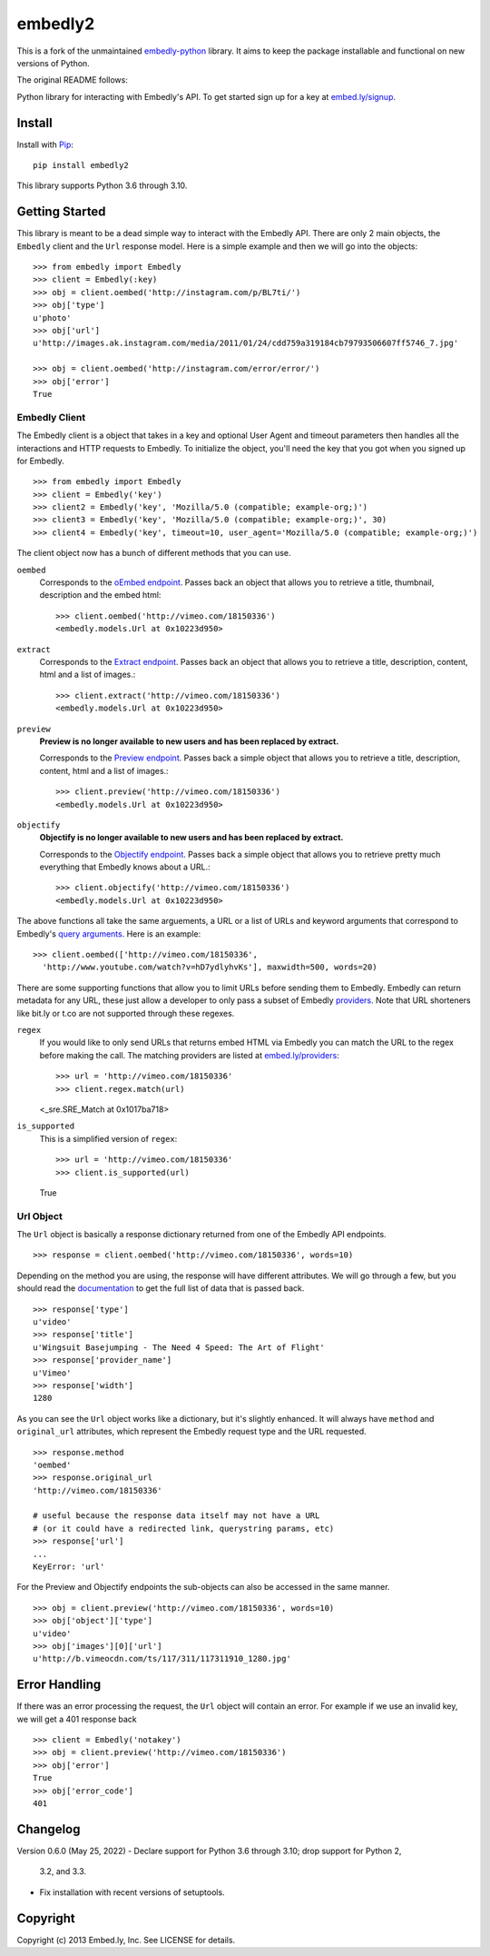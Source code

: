 embedly2
========

This is a fork of the unmaintained
`embedly-python <https://github.com/embedly/embedly-python>`_
library. It aims to keep the package installable and functional
on new versions of Python.

The original README follows:

Python library for interacting with Embedly's API. To get started sign up for
a key at `embed.ly/signup <https://app.embed.ly/signup>`_.

Install
-------
Install with `Pip <http://www.pip-installer.org>`_::

  pip install embedly2

This library supports Python 3.6 through 3.10.

Getting Started
---------------
This library is meant to be a dead simple way to interact with the Embedly API.
There are only 2 main objects, the ``Embedly`` client and the ``Url`` response
model. Here is a simple example and then we will go into the objects::

  >>> from embedly import Embedly
  >>> client = Embedly(:key)
  >>> obj = client.oembed('http://instagram.com/p/BL7ti/')
  >>> obj['type']
  u'photo'
  >>> obj['url']
  u'http://images.ak.instagram.com/media/2011/01/24/cdd759a319184cb79793506607ff5746_7.jpg'

  >>> obj = client.oembed('http://instagram.com/error/error/')
  >>> obj['error']
  True

Embedly Client
""""""""""""""
The Embedly client is a object that takes in a key and optional User Agent
and timeout parameters then handles all the interactions and HTTP requests
to Embedly. To initialize the object, you'll need the key that you got when
you signed up for Embedly.
::

  >>> from embedly import Embedly
  >>> client = Embedly('key')
  >>> client2 = Embedly('key', 'Mozilla/5.0 (compatible; example-org;)')
  >>> client3 = Embedly('key', 'Mozilla/5.0 (compatible; example-org;)', 30)
  >>> client4 = Embedly('key', timeout=10, user_agent='Mozilla/5.0 (compatible; example-org;)')

The client object now has a bunch of different methods that you can use.

``oembed``
  Corresponds to the `oEmbed endpoint
  <http://embed.ly/docs/embed/api/endpoints/1/oembed>`_. Passes back an object
  that allows you to retrieve a title, thumbnail, description and the embed
  html::

    >>> client.oembed('http://vimeo.com/18150336')
    <embedly.models.Url at 0x10223d950>

``extract``
  Corresponds to the `Extract endpoint
  <http://embed.ly/docs/extract/api/endpoints/1/extract>`_. Passes back an
  object that allows you to retrieve a title, description, content, html and a
  list of images.::

    >>> client.extract('http://vimeo.com/18150336')
    <embedly.models.Url at 0x10223d950>

``preview``
  **Preview is no longer available to new users and has been replaced by extract.**

  Corresponds to the `Preview endpoint
  <http://embed.ly/docs/endpoints/1/preview>`_. Passes back a simple object
  that allows you to retrieve a title, description, content, html and a list of
  images.::

    >>> client.preview('http://vimeo.com/18150336')
    <embedly.models.Url at 0x10223d950>

``objectify``
  **Objectify is no longer available to new users and has been replaced by extract.**

  Corresponds to the `Objectify endpoint
  <http://embed.ly/docs/endpoints/2/objectify>`_. Passes back a simple object
  that allows you to retrieve pretty much everything that Embedly knows about a
  URL.::

    >>> client.objectify('http://vimeo.com/18150336')
    <embedly.models.Url at 0x10223d950>

The above functions all take the same arguements, a URL or a list of URLs and
keyword arguments that correspond to Embedly's `query arguments
<http://embed.ly/docs/endpoints/arguments>`_. Here is an example::

  >>> client.oembed(['http://vimeo.com/18150336',
    'http://www.youtube.com/watch?v=hD7ydlyhvKs'], maxwidth=500, words=20)

There are some supporting functions that allow you to limit URLs before sending
them to Embedly. Embedly can return metadata for any URL, these just allow a
developer to only pass a subset of Embedly `providers
<http://embed.ly/providers>`_. Note that URL shorteners like bit.ly or t.co are
not supported through these regexes.

``regex``
  If you would like to only send URLs that returns embed HTML via Embedly you
  can match the URL to the regex before making the call. The matching providers
  are listed at `embed.ly/providers <http://embed.ly/providers>`_::

  >>> url = 'http://vimeo.com/18150336'
  >>> client.regex.match(url)
  <_sre.SRE_Match at 0x1017ba718>

``is_supported``
  This is a simplified version of ``regex``::

  >>> url = 'http://vimeo.com/18150336'
  >>> client.is_supported(url)
  True

Url Object
""""""""""
The ``Url`` object is basically a response dictionary returned from
one of the Embedly API endpoints.
::

  >>> response = client.oembed('http://vimeo.com/18150336', words=10)

Depending on the method you are using, the response will have different
attributes. We will go through a few, but you should read the `documentation
<http://embed.ly/docs>`_ to get the full list of data that is passed back.
::

  >>> response['type']
  u'video'
  >>> response['title']
  u'Wingsuit Basejumping - The Need 4 Speed: The Art of Flight'
  >>> response['provider_name']
  u'Vimeo'
  >>> response['width']
  1280

As you can see the ``Url`` object works like a dictionary, but it's slightly
enhanced. It will always have ``method`` and ``original_url`` attributes,
which represent the Embedly request type and the URL requested.
::

  >>> response.method
  'oembed'
  >>> response.original_url
  'http://vimeo.com/18150336'

  # useful because the response data itself may not have a URL
  # (or it could have a redirected link, querystring params, etc)
  >>> response['url']
  ...
  KeyError: 'url'

For the Preview and Objectify endpoints the sub-objects can also be accessed in
the same manner.
::

  >>> obj = client.preview('http://vimeo.com/18150336', words=10)
  >>> obj['object']['type']
  u'video'
  >>> obj['images'][0]['url']
  u'http://b.vimeocdn.com/ts/117/311/117311910_1280.jpg'

Error Handling
--------------
If there was an error processing the request, the ``Url`` object will contain
an error. For example if we use an invalid key, we will get a 401 response back
::

  >>> client = Embedly('notakey')
  >>> obj = client.preview('http://vimeo.com/18150336')
  >>> obj['error']
  True
  >>> obj['error_code']
  401

Changelog
---------

Version 0.6.0 (May 25, 2022)
- Declare support for Python 3.6 through 3.10; drop support for Python 2,
  3.2, and 3.3.
- Fix installation with recent versions of setuptools.

Copyright
---------
Copyright (c) 2013 Embed.ly, Inc. See LICENSE for details.
